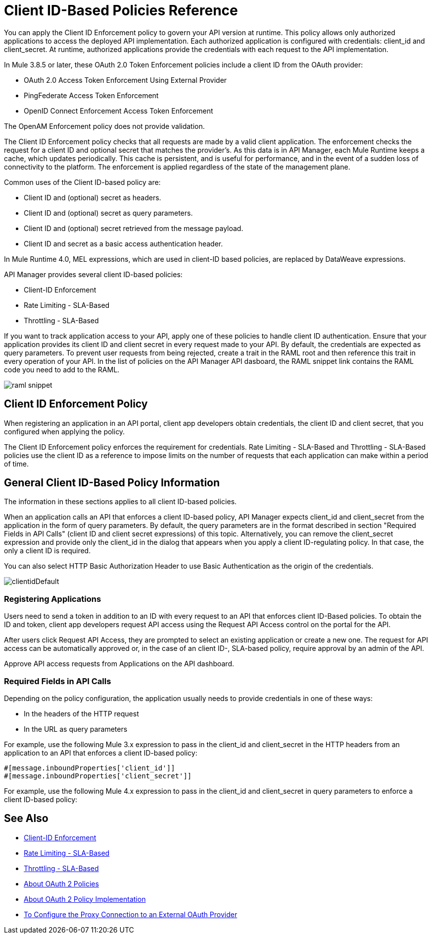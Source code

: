 = Client ID-Based Policies Reference 

You can apply the Client ID Enforcement policy to govern your API version at runtime. This policy allows only authorized applications to access the deployed API implementation. Each authorized application is configured with credentials: client_id and client_secret. At runtime, authorized applications provide the credentials with each request to the API implementation. 

In Mule 3.8.5 or later, these OAuth 2.0 Token Enforcement policies include a client ID from the OAuth provider:

* OAuth 2.0 Access Token Enforcement Using External Provider
* PingFederate Access Token Enforcement
* OpenID Connect Enforcement Access Token Enforcement

The OpenAM Enforcement policy does not provide validation.

The Client ID Enforcement policy checks that all requests are made by a valid client application. The enforcement checks the request for a client ID and optional secret that matches the provider's. As this data is in API Manager, each Mule Runtime keeps a cache, which updates periodically. This cache is persistent, and is useful for performance, and in the event of a sudden loss of connectivity to the platform. The enforcement is applied regardless of the state of the management plane.

Common uses of the Client ID-based policy are: 

* Client ID and (optional) secret as headers.
* Client ID and (optional) secret as query parameters.
* Client ID and (optional) secret retrieved from the message payload.
* Client ID and secret as a basic access authentication header.

In Mule Runtime 4.0, MEL expressions, which are used in client-ID based policies, are replaced by DataWeave expressions.

API Manager provides several client ID-based policies:

* Client-ID Enforcement
* Rate Limiting - SLA-Based
* Throttling - SLA-Based

If you want to track application access to your API, apply one of these policies to handle client ID authentication. Ensure that your application provides its client ID and client secret in every request made to your API. By default, the credentials are expected as query parameters. To prevent user requests from being rejected, create a trait in the RAML root and then reference this trait in every operation of your API. In the list of policies on the API Manager API dasboard, the RAML snippet link contains the RAML code you need to add to the RAML.

image::raml-snippet.png[]

== Client ID Enforcement Policy

When registering an application in an API portal, client app developers obtain credentials, the client ID and client secret, that you configured when applying the policy.

The Client ID Enforcement policy enforces the requirement for credentials. Rate Limiting - SLA-Based and Throttling - SLA-Based policies use the client ID as a reference to impose limits on the number of requests that each application can make within a period of time.

== General Client ID-Based Policy Information

The information in these sections applies to all client ID-based policies.

When an application calls an API that enforces a client ID-based policy, API Manager expects client_id and client_secret from the application in the form of query parameters. By default, the query parameters are in the format described in section "Required Fields in API Calls" (client ID and client secret expressions) of this topic. Alternatively, you can remove the client_secret expression and provide only the client_id in the dialog that appears when you apply a client ID-regulating policy. In that case, the only a client ID is required.

You can also select HTTP Basic Authorization Header to use Basic Authentication as the origin of the credentials.

image:clientidDefault.png[clientidDefault]

=== Registering Applications

Users need to send a token in addition to an ID with every request to an API that enforces client ID-Based policies. To obtain the ID and token, client app developers request API access using the Request API Access control on the portal for the API.

After users click Request API Access, they are prompted to select an existing application or create a new one. The request for API access can be automatically approved or, in the case of an client ID-, SLA-based policy, require approval by an admin of the API.

Approve API access requests from Applications on the API dashboard. 

=== Required Fields in API Calls

Depending on the policy configuration, the application usually needs to provide credentials in one of these ways:

* In the headers of the HTTP request
* In the URL as query parameters

For example, use the following Mule 3.x expression to pass in the client_id and client_secret in the HTTP headers from an application to an API that enforces a client ID-based policy:

[source,code,linenums]
----
#[message.inboundProperties['client_id']]
#[message.inboundProperties['client_secret']]
----

For example, use the following Mule 4.x expression to pass in the client_id and client_secret in query parameters to enforce a client ID-based policy:


== See Also

* link:/api-manager/client-id-based-policies[Client-ID Enforcement]
* link:/api-manager/rate-limiting-and-throttling-sla-based-policies#rate-limiting-sla-based-policy[Rate Limiting - SLA-Based]
* link:/api-manager/rate-limiting-and-throttling-sla-based-policies#throttling-sla-based-policy[Throttling - SLA-Based]
* link:/api-manager/oauth2-policies-new[About OAuth 2 Policies]
* link:/api-manager/oauth-policy-implementation-concept[About OAuth 2 Policy Implementation]
* link:/api-manager/apply-oauth-token-policy-task[To Configure the Proxy Connection to an External OAuth Provider]
